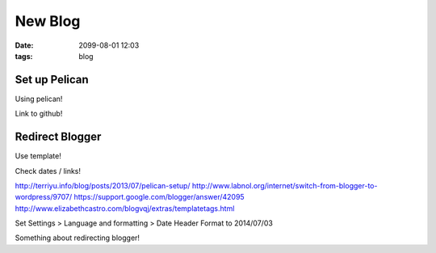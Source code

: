 New Blog
########
:date: 2099-08-01 12:03
:tags: blog

Set up Pelican
==============

Using pelican!

Link to github!

Redirect Blogger
================

Use template!

Check dates / links!

http://terriyu.info/blog/posts/2013/07/pelican-setup/
http://www.labnol.org/internet/switch-from-blogger-to-wordpress/9707/
https://support.google.com/blogger/answer/42095
http://www.elizabethcastro.com/blogvqj/extras/templatetags.html

Set Settings > Language and formatting > Date Header Format to 2014/07/03

Something about redirecting blogger!
